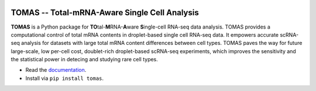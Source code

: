 .. image:: docs/source/_static/img/logo_h3.png
  :width: 600
  :align: center
  

TOMAS -- Total-mRNA-Aware Single Cell Analysis
==============================================

**TOMAS** is a Python package for **TO**\tal-**M**\RNA-**A**\ware **S**\ingle-cell RNA-seq data analysis. TOMAS provides a computational control of total mRNA contents in droplet-based single cell RNA-seq data. It empowers accurate scRNA-seq analysis for datasets with large total mRNA content differences between cell types. TOMAS paves the way for future large-scale, low per-cell cost, doublet-rich droplet-based scRNA-seq experiments, which improves the sensitivity and the statistical power in detecing and studying rare cell types.

* Read the `documentation <https://tomas.readthedocs.io/en/latest/>`_.
* Install via ``pip install tomas``.
